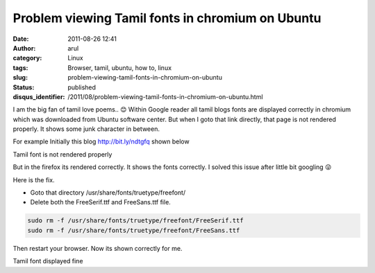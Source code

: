 Problem viewing Tamil fonts in chromium on Ubuntu
#################################################
:date: 2011-08-26 12:41
:author: arul
:category: Linux
:tags: Browser, tamil, ubuntu, how to, linux
:slug: problem-viewing-tamil-fonts-in-chromium-on-ubuntu
:status: published
:disqus_identifier: /2011/08/problem-viewing-tamil-fonts-in-chromium-on-ubuntu.html

I am the big fan of tamil love poems.. 😊 Within Google reader all tamil blogs fonts are displayed correctly in chromium which was downloaded from Ubuntu software center. But when I goto that link directly, that page is not rendered properly. It shows some junk character in between.

For example Initially this blog http://bit.ly/ndtgfq shown below

|image0| Tamil font is not rendered properly

But in the firefox its rendered correctly. It shows the fonts correctly. I solved this issue after little bit googling 😜

Here is the fix.

-  Goto that directory /usr/share/fonts/truetype/freefont/
-  Delete both the FreeSerif.ttf and FreeSans.ttf file.

.. code-block:: bash

    sudo rm -f /usr/share/fonts/truetype/freefont/FreeSerif.ttf 
    sudo rm -f /usr/share/fonts/truetype/freefont/FreeSans.ttf 

Then restart your browser. Now its shown correctly for me.

|image1| Tamil font displayed fine

.. |image0| image:: http://3.bp.blogspot.com/-rRgxWW7Qfvs/TlfmYG-R55I/AAAAAAAAArc/-I3ojySvirc/s400/Tamil%2Bfont%2Berror.png
   :target: http://3.bp.blogspot.com/-rRgxWW7Qfvs/TlfmYG-R55I/AAAAAAAAArc/-I3ojySvirc/s1600/Tamil%2Bfont%2Berror.png
.. |image1| image:: http://4.bp.blogspot.com/-b0-zDfWqj5w/Tlfn0iQY8nI/AAAAAAAAArk/CrtbQxkS3gE/s400/Tamil%2Bfont%2Bsuccess.png
   :target: http://4.bp.blogspot.com/-b0-zDfWqj5w/Tlfn0iQY8nI/AAAAAAAAArk/CrtbQxkS3gE/s1600/Tamil%2Bfont%2Bsuccess.png
